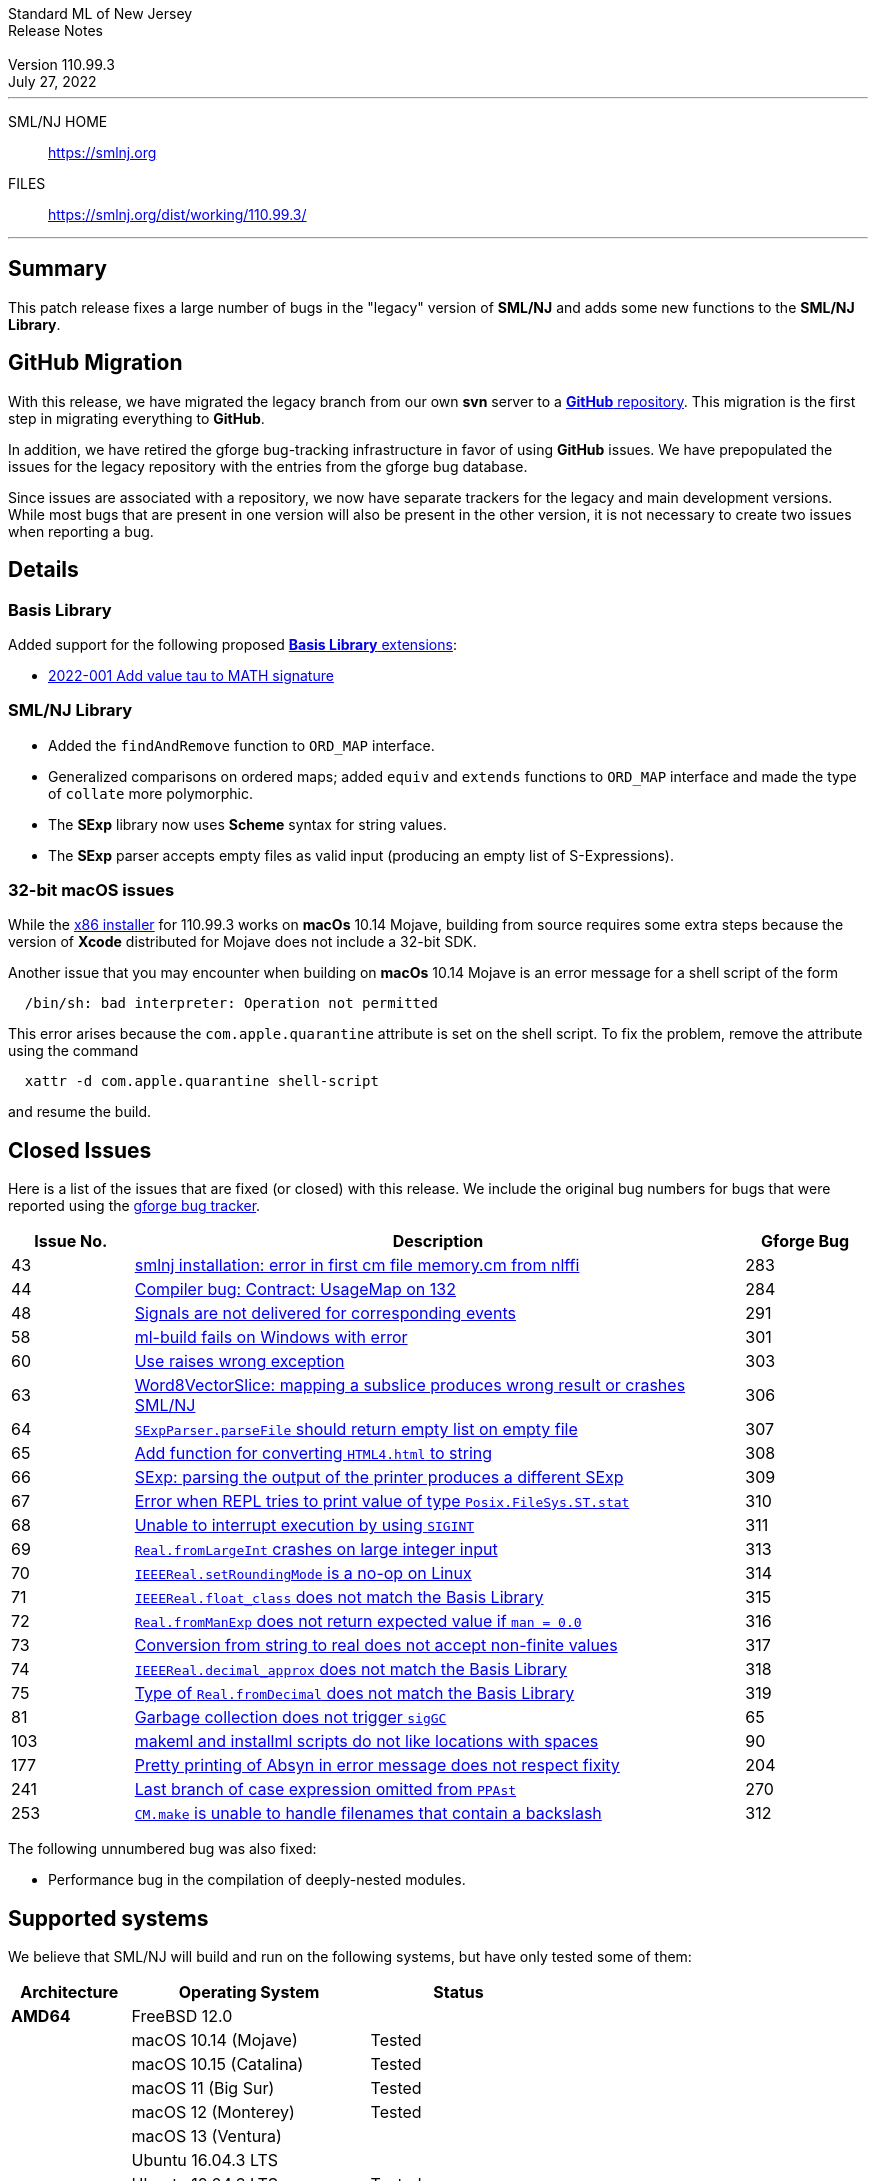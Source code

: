// A template for creating release notes for a version
//
:version: 110.99.3
:date: July 27, 2022
:dist-dir: https://smlnj.org/dist/working/{version}/
:history: {dist-dir}HISTORY.html
:issue-base: https://github.com/smlnj/legacy/issues
:stem: latexmath
:source-highlighter: pygments
:stylesheet: release-notes.css
:notitle:

= Standard ML of New Jersey Release Notes

[subs=attributes]
++++
<div class="smlnj-banner">
  <span class="title"> Standard ML of New Jersey <br/> Release Notes </span>
  <br/> <br/>
  <span class="subtitle"> Version {version} <br/> {date} </span>
</div>
++++

''''''''
--
SML/NJ HOME::
  https://www.smlnj.org/index.html[[.tt]#https://smlnj.org#]
FILES::
  {dist-dir}index.html[[.tt]#{dist-dir}#]
--
''''''''

== Summary

This patch release fixes a large number of bugs in the "legacy" version
of *SML/NJ* and adds some new functions to the *SML/NJ Library*.

== GitHub Migration

With this release, we have migrated the legacy branch from our own **svn** server
to a https://github.com/smlnj/legacy[**GitHub** repository].  This migration
is the first step in migrating everything to **GitHub**.

In addition, we have retired the gforge bug-tracking infrastructure in favor of using
**GitHub** issues.  We have prepopulated the issues for the legacy repository with
the entries from the gforge bug database.

Since issues are associated with a repository, we now have separate trackers for the
legacy and main development versions.  While most bugs that are present in one version
will also be present in the other version, it is not necessary to create two issues
when reporting a bug.

== Details

=== Basis Library

Added support for the following proposed https://github.com/SMLFamily/BasisLibrary[**Basis
Library** extensions]:

--
  * https://github.com/SMLFamily/BasisLibrary/wiki/2022-001-Add-value-tau-to-MATH-signature[
    2022-001 Add value tau to MATH signature]
--

=== SML/NJ Library

--
  * Added the `findAndRemove` function to `ORD_MAP` interface.
  * Generalized comparisons on ordered maps; added `equiv` and
    `extends` functions to `ORD_MAP` interface and made the type of
    `collate` more polymorphic.
  * The *SExp* library now uses *Scheme* syntax for string values.
  * The *SExp* parser accepts empty files as valid input (producing
    an empty list of S-Expressions).
--

=== 32-bit macOS issues

While the {dist-dir}smlnj-x86-{version}.pkg[x86 installer]
for {version} works on **macOs** 10.14 Mojave, building from source
requires some extra steps because the version of **Xcode**
distributed for Mojave does not include a 32-bit SDK.

Another issue that you may encounter
when building on **macOs** 10.14 Mojave is an error message for a shell
script of the form

.....
  /bin/sh: bad interpreter: Operation not permitted
.....

This error arises because the `com.apple.quarantine` attribute is set on the
shell script.  To fix the problem, remove the attribute using the command

[source,shell]
-----
  xattr -d com.apple.quarantine shell-script
-----

and resume the build.

== Closed Issues

Here is a list of the issues that are fixed (or closed) with this release.
We include the original bug numbers for bugs that were reported using the
https://smlnj-gforge.cs.uchicago.edu/projects/smlnj-bugs[gforge bug tracker].

[.buglist,cols="^2,<10,^2",strips="none",options="header"]
|=======
| Issue No.
| Description
| Gforge Bug
| [.bugid]#43#
| {issue-base}/43[smlnj installation: error in first cm file memory.cm from nlffi]
| 283
| [.bugid]#44#
| {issue-base}/44[Compiler bug: Contract: UsageMap on 132]
| 284
| [.bugid]#48#
| {issue-base}/48[Signals are not delivered for corresponding events]
| 291
| [.bugid]#58#
| {issue-base}/58[ml-build fails on Windows with error]
| 301
| [.bugid]#60#
| {issue-base}/60[Use raises wrong exception]
| 303
| [.bugid]#63#
| {issue-base}/63[Word8VectorSlice: mapping a subslice produces wrong result or crashes SML/NJ]
| 306
| [.bugid]#64#
| {issue-base}/64[`SExpParser.parseFile` should return empty list on empty file]
| 307
| [.bugid]#65#
| {issue-base}/65[Add function for converting `HTML4.html` to string]
| 308
| [.bugid]#66#
| {issue-base}/66[SExp: parsing the output of the printer produces a different SExp]
| 309
| [.bugid]#67#
| {issue-base}/67[Error when REPL tries to print value of type `Posix.FileSys.ST.stat`]
| 310
| [.bugid]#68#
| {issue-base}/68[Unable to interrupt execution by using `SIGINT`]
| 311
| [.bugid]#69#
| {issue-base}/69[`Real.fromLargeInt` crashes on large integer input]
| 313
| [.bugid]#70#
| {issue-base}/70[`IEEEReal.setRoundingMode` is a no-op on Linux]
| 314
| [.bugid]#71#
| {issue-base}/71[`IEEEReal.float_class` does not match the Basis Library]
| 315
| [.bugid]#72#
| {issue-base}/72[`Real.fromManExp` does not return expected value if `man = 0.0`]
| 316
| [.bugid]#73#
| {issue-base}/73[Conversion from string to real does not accept non-finite values]
| 317
| [.bugid]#74#
| {issue-base}/74[`IEEEReal.decimal_approx` does not match the Basis Library]
| 318
| [.bugid]#75#
| {issue-base}/75[Type of `Real.fromDecimal` does not match the Basis Library]
| 319
| [.bugid]#81#
| {issue-base}/81[Garbage collection does not trigger `sigGC`]
| 65
| [.bugid]#103#
| {issue-base}/103[makeml and installml scripts do not like locations with spaces]
| 90
| [.bugid]#177#
| {issue-base}/177[Pretty printing of Absyn in error message does not respect fixity]
| 204
| [.bugid]#241#
| {issue-base}/241[Last branch of case expression omitted from `PPAst`]
| 270
| [.bugid]#253#
| {issue-base}/253[`CM.make` is unable to handle filenames that contain a backslash]
| 312
|=======

The following unnumbered bug was also fixed:
--
  * Performance bug in the compilation of deeply-nested modules.
--

== Supported systems

We believe that SML/NJ will build and run on the following systems, but have only
tested some of them:

[.support-table,cols="^2s,^4v,^3v",options="header",strips="none"]
|=======
| Architecture | Operating System | Status
| AMD64 | FreeBSD 12.0 |
| | macOS 10.14 (Mojave) | Tested
| | macOS 10.15 (Catalina) | Tested
| | macOS 11 (Big Sur) | Tested
| | macOS 12 (Monterey) | Tested
| | macOS 13 (Ventura) |
| | Ubuntu 16.04.3 LTS |
| | Ubuntu 18.04.3 LTS | Tested
| {nbsp} | |
| Power PC | Mac OS X 10.5 (Leopard) |
| | AIX |
| {nbsp} | |
| Sparc | Solaris |
| | Linux |
| {nbsp} | |
| x86 (32-bit) | Mac OS X 10.6 (Snow Leopard) |
| | Mac OS X 10.7 (Lion) |
| | Mac OS X 10.8 (Mountain Lion) |
| | Mac OS X 10.9 (Mavericks) |
| | Mac OS X 10.10 (Yosemite) |
| | Mac OS X 10.11 (El Capitan) |
| | macOS 10.12 (Sierra) |
| | macOS 10.13 (High Sierra) |
| | macOS 10.14 (Mojave) |
| | Ubuntu 16.04.3 LTS |
| | Other Linux variants |
| | FreeBSD 12.0 |
| | Other BSD variants |
| | Windows 7 |
| | Windows 10 |
| | Cygwin (32-bit) |
| {nbsp} | |
|=======
